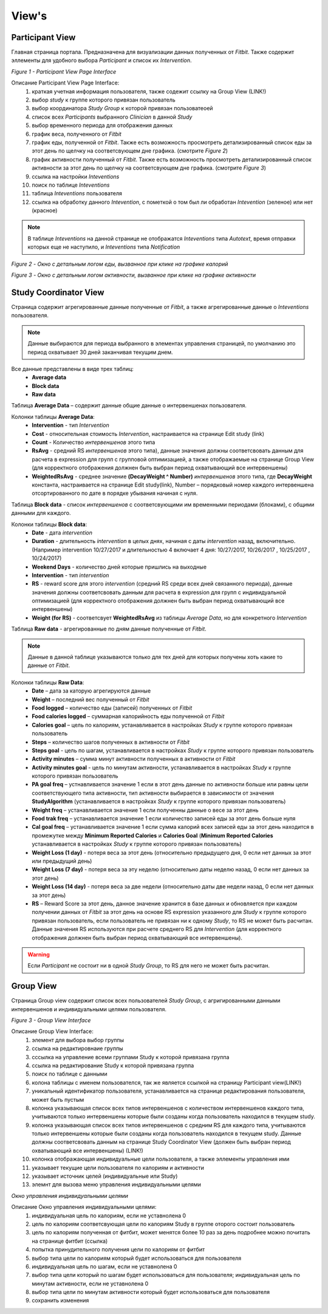 ============
View's
============


Participant View
----------------

Главная страница портала. Предназначена для визуализации данных полученных от *Fitbit*. Также содержит эллементы для удобного выбора *Participant* и список их *Intervention*. 

.. image:: /_static/Images/Figure_9.png
   :target: ../../_static/Images/Figure_9.png

*Figure 1 - Participant View Page Interface*

Описание Participant View Page Interface:
    1. краткая учетная информация пользователя, также содежит ссылку на Group View (LINK!)
    2. выбор *study* к группе которого привязан пользователь
    3. выбор координатора *Study Group* к которой привязан пользоватеоей
    4. список всех *Participants* выбранного *Clinician* в данной *Study*
    5. выбор временного периода для отображения данных
    6. график веса, полученного от *Fitbit*
    7. график еды, полученной от *Fitbit*. Также есть возможность просмотреть детализированный список еды за этот день по щелчку на соответсвующем дне графика. (смотрите *Figure 2*)
    8. график активности полученный от *Fitbit*. Также есть возможность просмотреть детализированный список активности за этот день по щелчку на соответсвующем дне графика. (смотрите *Figure 3*)
    9. ссылка на настройки *Inteventions*
    10. поиск по таблице *Inteventions*
    11. таблица *Inteventions* пользователя
    12. ссылка на обработку данного *Intevention*, с пометкой о том был ли обработан *Intevention* (зеленое) или нет (красное)

.. note:: В таблице *Inteventions* на данной странице не отображатся *Inteventions* типа *Autotext*, время отправки которых еще не наступило, и *Inteventions* типа *Notification*

.. image:: /_static/Images/Figure_10.png
   :target: ../../_static/Images/Figure_10.png

*Figure 2 - Окно с детальным логом еды, вызванное при клике на графике калорий*

.. image:: /_static/Images/Figure_11.png
   :target: ../../_static/Images/Figure_11.png

*Figure 3 - Окно с детальным логом активности, вызванное при клике на графике активности*

Study Coordinator View
----------------------

Страница содержит агрегированные данные полученные от *Fitbit*, а также агрегированные данные о *Inteventions* пользователя.

.. note:: Данные выбираются для периода выбранного в элементах управления страницей, по умолчанию это период охватывает 30 дней заканчивая текущим днем.

Все данные представлены в виде трех таблиц:
    * **Average data**
    * **Block data**
    * **Raw data**

Таблица **Average Data** – содержит данные общие данные о интервеншенах пользователя.

Колонки таблицы **Average Data**:
    * **Intervention** - тип *Intervention*
    * **Cost** - относительная стоимость *Intervention*, настраивается на странице Edit study (link)
    * **Count** - Количество *интервеншенов* этого типа
    * **RsAvg** - средний RS *интервеншенов* этого типа), данные значения должны соответсвовать данным для расчета в expression для групп с групповой оптимизацией, а также отображаемые на странице Group View (для корректного отображения должнен быть выбран период охватывающий все интервеншены)
    * **WeightedRsAvg** - среднее значение **(DecayWeight ^ Number)** *интервеншенов* этого типа, где **DecayWeight** константа, настраивается на странице Edit study(link), Number – порядковый номер каждого интервеншена отсортированного по дате в порядке убывания начиная с нуля.

Таблица **Block data** - список *интервеншенов* с соответсвующими им временными периодами (блоками), с общими данными для каждого.

Колонки таблицы **Block data**:
    * **Date** - дата *intervention*
    * **Duration** - длительность *intervention* в целых днях, начиная с даты *intervention* назад, включительно. (Например intervention 10/27/2017 и длительностью 4 включает 4 дня: 10/27/2017, 10/26/2017 , 10/25/2017 , 10/24/2017)
    * **Weekend Days** - количество дней которые пришлись на выходные
    * **Intervention** - тип *intervention*
    * **RS** - reward score для этого *intervention* (средний RS среди всех дней связанного периода), данные значения должны соответсвовать данным для расчета в expression для групп с индивидуальной оптимизацией (для корректного отображения должнен быть выбран период охватывающий все интервеншены)
    * **Weight (for RS)** - соответсвует **WeightedRsAvg** из таблицы *Average Data*, но для конкретного *Intervention*

Таблица **Raw data** - агрегированные по дням данные полученные от *Fitbit*.

.. note:: Данные в данной таблице указываются только для тех дней для которых получены хоть какие то данные от *Fitbit*.

Колонки таблицы **Raw Data**:
    * **Date** – дата за каторую агрегируются данные
    * **Weight** – последний вес полученный от *Fitbit*
    * **Food logged** – количество еды (записей) полученных от *Fitbit*
    * **Food calories logged** – суммарная калорийность еды полученной от *Fitbit*
    * **Calories goal** – цель по калориям, устанавливается в настройках *Study* к группе которого привязан пользователь
    * **Steps** – количество шагов полученных в активности от *Fitbit*
    * **Steps goal** - цель по шагам, устанавливается в настройках *Study* к группе которого привязан пользователь
    * **Activity minutes** – сумма минут активности полученных в активности от *Fitbit*
    * **Activity minutes goal** - цель по минутам активности, устанавливается в настройках *Study* к группе которого привязан пользователь
    * **PA goal freq** – устнавливается значение 1 если в этот день данные по активности больше или равны цели соответствующего типа активности, тип активности выбирается в зависимости от значения **StudyAlgorithm** (устанавливается в настройках *Study* к группе которого привязан пользователь)
    * **Weight freq** – устанавливается значение 1 если полученны данные о весе за этот день
    * **Food trak freq** – устанавливается значение 1 если количество записей еды за этот день больше нуля
    * **Cal goal freq** – устанавливается значение 1 если сумма калорий всех записей еды за этот день находится в промежутке между **Minimum Reported Calories** и **Calories Goal** (**Minimum Reported Calories** устанавливается в настройках *Study* к группе которого привязан пользователь)
    * **Weight Loss (1 day)** -  потеря веса за этот день (относительно предыдущего дня, 0 если нет данных за этот или предыдущий день)
    * **Weight Loss (7 day)** -  потеря веса за эту неделю (относительно даты неделю назад, 0 если нет данных за этот день)
    * **Weight Loss (14 day)** -  потеря веса за две недели (относительно даты две недели назад, 0 если нет данных за этот день)
    * **RS** – Reward Score за этот день, данное значение хранится в базе данных и обновляется при каждом получении данных от *Fitbit* за этот день на основе RS expression указанного для *Study* к группе которого привязан пользователь, если пользователь не привязан ни к одному *Study*, то RS не может быть расчитан. Данные значения RS используются при расчете среднего RS для *Intervention* (для корректного отображения должнен быть выбран период охватывающий все интервеншены).

.. warning::  Если *Participant* не состоит ни в одной *Study Group*, то RS для него не может быть расчитан.


Group View
----------

Страница Group view содержит список всех пользователей *Study Group*, с агригированными данными интервеншенов и индивидуальными целями пользователя. 
 
.. image:: /_static/Images/Figure_12.png
   :target: ../../_static/Images/Figure_12.png

*Figure 3 - Group View Interface*

Описание Group View Interface:
    1. элемент для выбора выбор группы
    2. ссылка на редактировнаие группы
    3. сссылка на управление всеми группами Study к которой привязана группа
    4. ссылка на редактирование Study к которой привязана группа
    5. поиск по таблице с данными
    6. колона таблицы с именем пользователся, так же является ссылкой на страницу Participant view(LINK!)
    7. уникальный идентификатор пользователя, устанавливается на странице редактирования пользователя, может быть пустым
    8. колонка указывающая список всех типов интервеншенов с количеством интервеншенов каждого типа, учитываются только интервеншены которые были созданы когда пользователь находился в текущем study.
    9. колонка указывающая список всех типов интервеншенов с средним RS для каждого типа, учитываются только интервеншены которые были созданы когда пользователь находился в текущем study. Данные должны соответсвовать данным на странице Study Coordinator View (должен быть выбран период охватывающий все интервеншены) (LINK!)
    10. колонка отображающая индивидуальные цели пользователя, а также эллементы управления ими
    11. указывает текущие цели пользователя по калориям и активности
    12. указывает источник целей (индивидуальные или Study)
    13. элемнт для вызова меню управления индивидуальными целями


.. image:: /_static/Images/Figure_13.png
   :target: ../../_static/Images/Figure_13.png

*Окно управления индивидуальными целями* 

Описание Окно управления индивидуальными целями:
    1. индивидуальная цель по калориям, если не уставнолена 0
    2. цель по калориям соответсвующая цели по калориям Study в группе оторого состоит пользователь
    3. цель  по калориям полученная от фитбит, может менятся более 10 раз за день подробнее можно почитать на странице фитбит (ссылка)
    4. попытка принудительного получения цели по калориям от фитбит
    5. выбор типа цели по калориям который будет использоваться для пользователя
    6. индивидуальная цель по шагам, если не уставнолена 0
    7. выбор типа цели который по шагам будет использоваться для пользователя; индивидуальная цель по минутам активности, если не уставнолена 0
    8. выбор типа цели  по минутам активности  который будет использоваться для пользователя
    9. сохранить изменения
 
